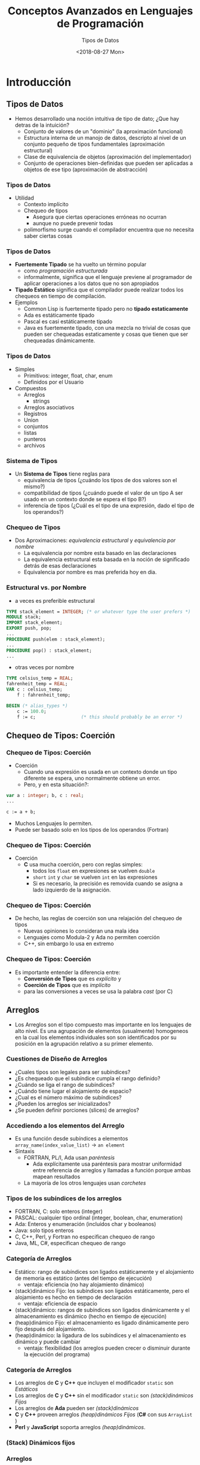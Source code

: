 #+OPTIONS: reveal_center:t reveal_control:t reveal_height:-1
#+OPTIONS: reveal_history:nil reveal_keyboard:t reveal_overview:t
#+OPTIONS: reveal_progress:t reveal_rolling_links:nil
#+OPTIONS: reveal_single_file:nil reveal_slide_number:t num:nil
#+OPTIONS: reveal_title_slide:auto reveal_width:-1
#+REVEAL_MARGIN: -1
#+REVEAL_MIN_SCALE: -1
#+REVEAL_MAX_SCALE: -1
#+REVEAL_ROOT: ../reveal.js-master
#+REVEAL_TRANS: cube
#+REVEAL_SPEED: default
#+REVEAL_THEME: solarized
#+REVEAL_EXTRA_CSS:
#+REVEAL_EXTRA_JS:
#+REVEAL_HLEVEL: 2
#+REVEAL_TITLE_SLIDE_TEMPLATE: <h1>%t</h1><h2>%a</h2><h2>%e</h2><h2>%d</h2>
#+REVEAL_TITLE_SLIDE_BACKGROUND:
#+REVEAL_TITLE_SLIDE_BACKGROUND_SIZE:
#+REVEAL_TITLE_SLIDE_BACKGROUND_REPEAT:
#+REVEAL_TITLE_SLIDE_BACKGROUND_TRANSITION:
#+REVEAL_MATHJAX_URL: https://cdn.mathjax.org/mathjax/latest/MathJax.js?config=TeX-AMS-MML_HTMLorMML
#+REVEAL_PREAMBLE:
#+REVEAL_HEAD_PREAMBLE:
#+REVEAL_POSTAMBLE:
#+REVEAL_MULTIPLEX_ID:
#+REVEAL_MULTIPLEX_SECRET:
#+REVEAL_MULTIPLEX_URL:
#+REVEAL_MULTIPLEX_SOCKETIO_URL:
#+REVEAL_SLIDE_HEADER:
#+REVEAL_SLIDE_FOOTER:
#+REVEAL_PLUGINS:
#+REVEAL_DEFAULT_FRAG_STYLE:
#+REVEAL_INIT_SCRIPT:

#+TITLE: Conceptos Avanzados en Lenguajes de Programación
#+DATE:  <2018-08-27 Mon>
#+AUTHOR: Tipos de Datos
#+EMAIL: Claudio Vaucheret / cv@fi.uncoma.edu.ar 

* Introducción

** Tipos de Datos
- Hemos desarrollado una noción intuitiva de tipo de dato; ¿Que hay
  detras de la intuición?
  - Conjunto de valores de un "dominio" (la aproximación funcional)
  - Estructura interna de un manojo de datos, descripto al nivel de un
    conjunto pequeño de tipos fundamentales (aproximación estructural)
  - Clase de equivalencia de objetos (aproximación del implementador)
  - Conjunto de operaciones bien-definidas que pueden ser aplicadas a
    objetos de ese tipo (aproximación de abstracción)

*** Tipos de Datos
- Utilidad
  - Contexto implícito
  - Chequeo de tipos
    - Asegura que ciertas operaciones erróneas no ocurran
    - aunque no puede prevenir todas
  - polimorfismo surge cuando el compilador encuentra que no necesita saber ciertas cosas

*** Tipos de Datos 
- *Fuertemente Tipado* se ha vuelto un término popular
  - como /programación estructurada/
  - informalmente, significa que el lenguaje previene al programador
    de aplicar operaciones a los datos que no son apropiados
- *Tipado Estático* significa que el compilador puede realizar todos
  los chequeos en tiempo de compilación.
- Ejemplos
  - Common Lisp is fuertemente tipado pero no *tipado estaticamente*
  - Ada es estáticamente tipado
  - Pascal es casi estáticamente tipado
  - Java es fuertemente tipado, con una mezcla no trivial de cosas que
    pueden ser chequeadas estaticamente y cosas que tienen que ser
    chequeadas dinámicamente.


*** Tipos de Datos
- Simples
  - Primitivos: integer, float, char, enum
  - Definidos por el Usuario
- Compuestos
  - Arreglos
    - strings
  - Arreglos asociativos
  - Registros
  - Union
  - conjuntos
  - listas
  - punteros
  - archivos

*** Sistema de Tipos
- Un *Sistema de Tipos* tiene reglas para
  - equivalencia de tipos (¿cuándo los tipos de dos valores son el mismo?)
  - compatibilidad de tipos (¿cuándo puede el valor de un tipo A ser
    usado en un contexto donde se espera el tipo B?)
  - inferencia de tipos (¿Cuál es el tipo de una expresión, dado el
    tipo de los operandos?)

*** Chequeo de Tipos
- Dos Aproximaciones: /equivalencia estructural/ y /equivalencia por nombre/
  - La equivalencia por nombre esta basado en las declaraciones
  - La equivalencia estructural esta basada en la noción de
    significado detrás de esas declaraciones
  - Equivalencia por nombre es mas preferida hoy en dia.

*** Estructural vs. por Nombre
- a veces es preferible estructural
#+BEGIN_SRC pascal
TYPE stack_element = INTEGER; (* or whatever type the user prefers *) 
MODULE stack; 
IMPORT stack_element; 
EXPORT push, pop; 
...
PROCEDURE push(elem : stack_element); 
...
PROCEDURE pop() : stack_element; 
...
#+END_SRC
- otras veces por nombre
#+BEGIN_SRC pascal
TYPE celsius_temp = REAL; 
fahrenheit_temp = REAL; 
VAR c : celsius_temp; 
    f : fahrenheit_temp; 

BEGIN (* alias_types *)
    c := 100.0;
    f := c;                 (* this should probably be an error *)
#+END_SRC

** Chequeo de Tipos: Coerción 

*** Chequeo de Tipos: Coerción 
- Coerción
  - Cuando una expresión es usada en un contexto donde un tipo
    diferente se espera, uno normalmente obtiene un error.
  - Pero, y en esta situación?:
#+BEGIN_SRC pascal
var a : integer; b, c : real;
...

c := a + b;
#+END_SRC
- Muchos Lenguajes lo permiten.
- Puede ser basado solo en los tipos de los operandos (Fortran)
*** Chequeo de Tipos: Coerción 
- Coerción
  - *C* usa mucha coerción, pero con reglas simples:
    - todos los ~float~  en expresiones se vuelven ~double~ 
    - ~short~ ~int~ y ~char~ se vuelven ~int~ en las expresiones
    - Si es necesario, la precisión es removida cuando se asigna a
      lado izquierdo de la asignación.

*** Chequeo de Tipos: Coerción
- De hecho, las reglas de coerción son una relajación del chequeo de tipos
  - Nuevas opiniones lo consideran una mala idea
  - Lenguajes como Modula-2 y Ada no permiten coerción
  - C++, sin embargo lo usa en extremo

*** Chequeo de Tipos: Coerción
- Es importante entender la diferencia entre:
  - *Conversión de Tipos* que es /explícito/ y
  - *Coerción de Tipos* que es /implícito/
  - para las conversiones a veces se usa la palabra /cast/ (por C)


** Arreglos
- Los Arreglos son el tipo compuesto mas importante en los lenguajes
  de alto nivel. Es una agrupación de elementos (usualmente) homogeneos
   en la cual los elementos individuales son son
  identificados por su posición en la agrupación relativo a su primer
  elemento. 

*** Cuestiones de Diseño de Arreglos

- ¿Cuales tipos son legales para ser subíndices?
- ¿Es chequeado que el subíndice cumpla el rango definido?
- ¿Cuándo se liga el rango de subíndices?
- ¿Cuándo tiene lugar el alojamiento de espacio?
- ¿Cual es el número máximo de subíndices?
- ¿Pueden los arreglos ser inicializados?
- ¿Se pueden definir porciones (slices) de arreglos?

*** Accediendo a los elementos del Arreglo
- Es una función desde subíndices a elementos 
    ~array_name(index_value_list)~ \(\to\) ~an element~
- Sintaxis
  - FORTRAN, PL/I, Ada usan /paréntesis/
    - Ada explícitamente usa paréntesis para mostrar uniformidad entre
      referencia de arreglos y llamadas a función porque ambas mapean resultados
  - La mayoría de los otros lenguajes usan /corchetes/

*** Tipos de los subíndices de los arreglos
- FORTRAN, C: solo enteros (integer)
- PASCAL: cualquier tipo ordinal (integer, boolean, char, enumeration)
- Ada: Enteros y enumeración (incluídos char y booleanos)
- Java: solo tipos enteros
- C, C++, Perl, y Fortran no especifican chequeo de rango
- Java, ML, C#, especifican chequeo de rango

*** Categoría de Arreglos
#+ATTR_REVEAL: :frag (roll-in)
- Estático: rango de subíndices son ligados estáticamente y el
  alojamiento de memoria es estático (antes del tiempo de ejecución)
  - ventaja: eficiencia (no hay alojamiento dinámico)
- (stack)dinámico Fijo: los subíndices son ligados estáticamente, pero
  el alojamiento es hecho en tiempo de declaración
  - ventaja: eficiencia de espacio
- (stack)dinámico: rangos de subíndices son ligados dinámicamente y el
  almacenamiento es dinámico (hecho en tiempo de ejecución)
- (heap)dinámico Fijo: el almacenamiento es ligado dinámicamente pero
  fijo después del alojamiento.
- (heap)dinámico: la ligadura de los subíndices y el almacenamiento es
  dinámico y puede cambiar
  - ventaja: flexibilidad (los arreglos pueden crecer o disminuir
    durante la ejecución del programa)

*** Categoría de Arreglos
- Los arreglos de *C* y *C++* que incluyen el modificador ~static~ son /Estáticos/
- Los arreglos de *C* y *C++* sin el modificador ~static~ son /(stack)dinámicos Fijos/
- Los arreglos de *Ada* pueden ser /(stack)dinámicos/
- *C* y *C++* proveen arreglos /(heap)dinámicos Fijos/ (*C#* con sus
  ~ArrayList~ )
- *Perl* y *JavaScript* soporta arreglos /(heap)dinámicos/.

*** (Stack) Dinámicos fijos

[[file:adaarreglo.png]]

*** Arreglos
- Elementos Contiguos
  - Dirigido por Columnas - solo en *Fortrand*
  - Dirigido por filas
    - usada por el resto de lenguajes
    - hace que el ~array [a..b,c..d]~ sea igual a ~array [a..b] of array [c..d]~

*** Arreglos

[[file:rowcolumnmajor.png]]

*** Arreglos

- *Dos estrategias para arreglos*
  - Elementos continuos
  - punteros de filas
- *Punteros de Filas*
  - una opcion en *C*
  - permite a las filas colocarse en cualquier parte de la memoria
  - bueno para matrices cuando las filas son de diferente longitud
    - ejemplo arreglo de strings
  - requiere espacio para los punteros

*** Arreglos

[[file:arraypontrowc.png]]

*** Inicialización de Arreglos
- Algunos Lenguajes permiten inicialización en el tiempo de
  alojamiento.
  - ejemplo de *C*, *C++*, *Java*, *C#*
    - ~int list [] = {4, 5, 7, 83}~
  - cadena de caracteres en *C* y *C++*
    - ~char name [] = "freddie";~
  - Array of strings en *C* and *C++*
    - ~char *names [] = {"bob", "jake", "Joe"};~
  - *Java* 
    - ~String[] names = {"Bob", "Jake", "Joe"};~

*** Operaciones de Arreglos
- *APL* provee el mas poderoso conjunto de operadores para procesar
  vectores y matrices y operaciones unarias (por ejemplo revertir
  elementos de una columna)
- *Ada* permite asignación de arreglos y concatenación
- *Fortran* provee operaciones /elementales/ a causa de que son entre
  pares de elementos del arreglo
  - Por ejemplo, el operador + entre dos arreglos resulta en un
    arreglo con la suma de los pares de elementos de los dos arreglos.

*** Arreglos 
- Ejemplo ~A : array [L1..U1] of array [L2::U2] of array [L3..U3] of elem;~
  - $D1 = U1 - L1 + 1$
  - $D2 = U2 - L2 + 1$
  - $D3 = U3 - L3 + 1$
  - \(S3 = \) tamaño de ~elem~
  - $S2 = D3 * S3$ 
  - $S1 = D2 * S2$ 

\( A(i,j,k) = \) ~address of A~ \( + (i * S1) + (j * S2) + (k * S3)  -
[(L1 * S1) + (L2 * S2) + (L3 * S3)] \)

 
*** Slices
- Una /porción/ (slice) de un arreglo es una subestructura de un
  arreglo; un mecanismo de referenciación.
- Los /Slices/ son útilies en lenguages que tienen operaciones sobre
  arreglos (APL, FORTRAN etc).

*** Slices

[[file:slicesfort.png]]

*** Descriptores en Tiempo de Compilación

[[file:descriptoresarray.png]]

*** Arreglos Asociativos
- Un /arreglo asociativo/ es una colección no ordenada de elementos de
  datos que son indexados por un numero igual de valores llamados
  /claves/ (keys)
  - claves definidas por el usuario deben ser almacenadas
- Ahora llamados /Diccionarios/
- en *PERL*
  - Nombres comenzando con ~%~; literales son delimitados con
    paréntesis
    - ~%hi_temps~ = ("Mon" => 77, "Tue" => 79, "Wed" => 65, ... ),
  - Para acceder se usan llaves y claves:
    - ~%hi_temps{"wed"} = 83;~
  - Los elementos pueden ser removidos con ~delete~
    - ~delete %hi_temps{"Tue"}~


** Strings
- /Strings/ son en realidad arreglos de caracteres
- Son frecuentemente casos especiales, para darles flexibilidad (como
  polimorfismo y tamaño dinámico) que no es disponible para arreglos
  en general
  - Es mas facil proveer estas cosas para /strings/ que para arreglos
    en general porque los /strings/ son de una dimensión y no circulares.

** Tipo Registros
- Un registro es un conjunto posiblemente heterogeneo de elementos de
  datos en el cual los elementos individuales son identificados por su nombre
- Cuestiones de Diseño
  - ¿Cual es la sintaxis para referenciar los campos?
  - ¿Son permitidas las referencias elípticas?

*** Tipo Registros
- Cobol
#+BEGIN_SRC cobol
01 EMPLOYEE-RECORD.
   02 EMPLOYEE-NAME.
      05 FIRST    PICTURE IS x(20).
      05 MIDDLE   PICTURE IS x(10).
      05 LAST     PICTURE IS x(20).
   02 HOURLY-RATE PICTURE IS 99v99.
#+END_SRC
- Ada
#+BEGIN_SRC ada
type Employee_Name_Type is record
   First : String (1..20);
   Middle : String (1..10);
   Last : String (1..20);
end record;
type Employee_Record_Type is record
   Employee_Name: Employee_Name_Type;
   Hourly_Rate: Float;
end record;
Employee_Record: Employee_Record_Type;
#+END_SRC

*** Registros 
- Referencia a los campos
  - *COBOL* ~field_name OF record_name_1 OF ... OF record_name_n~
  - Otros (notación con punto) ~record_name_1.record_name_2. ... record_name_n.field_name~
- Referencias completamente calificadas: debe incluir todo el camino
  de nombres de registros.
- Referencia elíptica: permite no especificar nombres intermedios
  siempre que la referencia sea no ambigua. Ej: ~FIRST OF EMP-REC~ en *COBOL*

*** Operaciónes de Registros
- La asignación es muy común si los tipos son identicos
- *Ada* permite comparación de registros
- Los registros de *Ada* pueden ser inicializados con conjunto de literales
- *COBOL* provee ~MOVE CORRESPONDING~
  - copia un campo de un registro origen al correspondiente campo en
    el registro destino.

*** Comparación con Arreglos
- Tiene un diseño directo y seguro
- Son usados cuando el agrupamiento de datos es heterogeneo
- El acceso es mucho mas rápido que en arreglos porque el acceso a los
  nombres de los campos es estático

*** Implementación de Registros

[[file:implementregistros.png]]

Un desplazamiento de dirección relativo al comienzo del registro es
asociado con cada campo.

*** Tipo Uniones
- Una /Union/ es un tipo a cuyas variables se les permite
  almacenar diferentes valores de tipo (estructura) en diferentes tiempos durantes
  la ejecución.
- Cuestiones de Diseño
  - ¿Debería requerirse chequeo de tipos?
  - ¿Deberían incluirse como tipos particulares de Registros?
- *Fortran*, *C*, y *C++* provee constructores de /Union/ sin soporte
  para chequeo de tipos se llaman /uniones libres/
- Chequeo de tipos en /Uniones/ requieren que se incluya un indicador
  de tipo llamado /discriminante/
  - soportado por *Ada*


*** tipo Union de Ada
#+BEGIN_SRC ada
type Shape is (Circle, Triangle, Rectangle);
type Colors is (Red, Green, Blue);
type Figure (Form: Shape) is record
  Filled: Boolean;
  Color: Colors;
  case Form is 
      When Circle => Diameter : Float;
      When Triangle => 
             LeftSide, Rightside: Integer;
             Angle: Float;
      when Rectangle => Side1,Side2: Integer;
  end case;
end record;
#+END_SRC
[[file:adaunion.png]]

*** Evaluación de Uniones
- también llamados registros variantes
- Es una construcción potencialmente insegura
  - no permite chequeo de tipos o es muy caro
- *Java* y *C#* no soportan uniones
  - Como reflejo de la creciente preocupación por la seguridad en los lenguajes de programación
- La falta de discriminante (tag) significa que uno no sabe lo que hay almacenado
- La posibilidad de cambiar el discriminante permite acceder a campos erroneamente

** Punteros y Tipos Recursivos

*** Tipo Punteros 
- Los Punteros sirven para dos propósitos:
  - acceso eficiente (y a veces intuitivo) a objetos muy elaborados
    (como en *C*)
  - creación dinámica de estructuras ligadas, en conjunción con
    administración de memoria /heap/
- Varios lenguajes (e.g. *Pascal* ) restringen los punteros para
  acceder a cosas en el /heap/
- Los punteros son usados en un modo /por valor/ de las variables
  - No se necesitan como modo /por referencia/

*** Punteros y Tipos Recursivos

[[file:lisppunt.png]]

*** Punteros y Tipos Recursivos
- *C* punteros y arreglos
  - ~int *a == int a[]~
  - ~int **a == int *a[]
- Las equivalencias no siempre ocurren
  - Especificamente, una declaración aloja un arreglo si se especifica
    un tamaño para la primera dimensión
  - en caso contrario aloja un puntero
    - ~int **a, int *a[]~ puntero a puntero a int
    - ~int *a[n]~,  arreglo de /n/ elementos de punteros
    - ~int a[n][m]~ arreglo de dos dimensiones

*** Punteros y Tipos Recursivos
- El compilador tiene que ser capaz de establecer el tamaño de las
  cosas apuntadas por los punteros
  - Por lo tanto las siguientes no son válidas:
    - ~int a[][]~ mal
    - ~int (*a)[]~ mal
  - regla de declaración de *C*: lee a la derecha tanto como puede
    (sujeto a paréntesis), luego a la izquierda, y luego sube de nivel
    y repite.
    - ~int *a[n]~ arreglo de /n/ elementos de punteros a enteros
    - ~int (*a)[n]~ puntero a un arreglo de /n/ elementos de enteros

*** Punteros y Tipos Recursivos
- Los problemas con punteros /cogados/ se deben a:
  - desalojo explícito de objetos del /heap/
    - solo en lenguajes que tienen explícito desalojo
  - desalojo implícito de objetos elaborados
- Dos mecanismos de implementación para atrapar punteros /colgados/
  - /Tombstones/ lapidas
  - /Locks and Keys/ llaves y cerraduras

** Listas
- Una /Lista/ es definida recursivamente ya sea como una lista vacía o
  un par consistente de un objeto (que puede ser una lista o un átomo)
  y otra lista (mas corta)
  - Las /Listas/ son ideales para programar en lenguajes lógicos y funcionales
    - En *Lisp* de hecho un programa /es/ una lista, y puede
      extenderse a si mismo para construir una lista y ejecutarla
  - Las /Listas/ pueden usarse en programas imperativos.

** Archivos y Entrada/Salida
- Entrada/Salida (E/S) facilita al programa a comunicarse con el mundo externo
  - E/S interactiva y E/S con archivos
- Interactivo generalmente implica comunicación con usuarios humanos y
  dispositivos físicos
- Archivos generalmente se refieren a almacenamiento fuera de linea
  implementado por el sistema operativo.
- Archivos pueden ser categorizados en:
  - Temporarios
  - Persistentes
